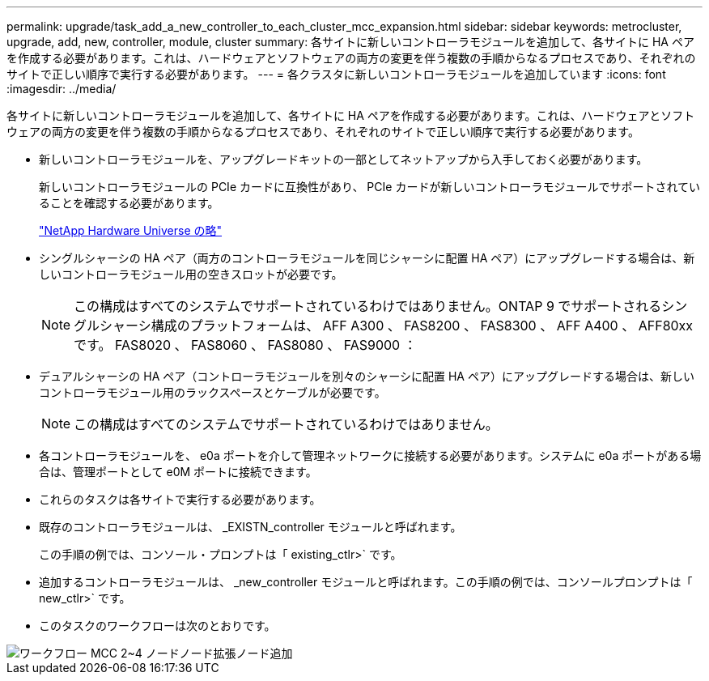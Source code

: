 ---
permalink: upgrade/task_add_a_new_controller_to_each_cluster_mcc_expansion.html 
sidebar: sidebar 
keywords: metrocluster, upgrade, add, new, controller, module, cluster 
summary: 各サイトに新しいコントローラモジュールを追加して、各サイトに HA ペアを作成する必要があります。これは、ハードウェアとソフトウェアの両方の変更を伴う複数の手順からなるプロセスであり、それぞれのサイトで正しい順序で実行する必要があります。 
---
= 各クラスタに新しいコントローラモジュールを追加しています
:icons: font
:imagesdir: ../media/


[role="lead"]
各サイトに新しいコントローラモジュールを追加して、各サイトに HA ペアを作成する必要があります。これは、ハードウェアとソフトウェアの両方の変更を伴う複数の手順からなるプロセスであり、それぞれのサイトで正しい順序で実行する必要があります。

* 新しいコントローラモジュールを、アップグレードキットの一部としてネットアップから入手しておく必要があります。
+
新しいコントローラモジュールの PCIe カードに互換性があり、 PCIe カードが新しいコントローラモジュールでサポートされていることを確認する必要があります。

+
https://hwu.netapp.com["NetApp Hardware Universe の略"]

* シングルシャーシの HA ペア（両方のコントローラモジュールを同じシャーシに配置 HA ペア）にアップグレードする場合は、新しいコントローラモジュール用の空きスロットが必要です。
+

NOTE: この構成はすべてのシステムでサポートされているわけではありません。ONTAP 9 でサポートされるシングルシャーシ構成のプラットフォームは、 AFF A300 、 FAS8200 、 FAS8300 、 AFF A400 、 AFF80xx です。 FAS8020 、 FAS8060 、 FAS8080 、 FAS9000 ：

* デュアルシャーシの HA ペア（コントローラモジュールを別々のシャーシに配置 HA ペア）にアップグレードする場合は、新しいコントローラモジュール用のラックスペースとケーブルが必要です。
+

NOTE: この構成はすべてのシステムでサポートされているわけではありません。

* 各コントローラモジュールを、 e0a ポートを介して管理ネットワークに接続する必要があります。システムに e0a ポートがある場合は、管理ポートとして e0M ポートに接続できます。
* これらのタスクは各サイトで実行する必要があります。
* 既存のコントローラモジュールは、 _EXISTN_controller モジュールと呼ばれます。
+
この手順の例では、コンソール・プロンプトは「 existing_ctlr>` です。

* 追加するコントローラモジュールは、 _new_controller モジュールと呼ばれます。この手順の例では、コンソールプロンプトは「 new_ctlr>` です。
* このタスクのワークフローは次のとおりです。


image::../media/workflow_mcc_2_to_4_node_expansion_adding_nodes.gif[ワークフロー MCC 2~4 ノードノード拡張ノード追加]
